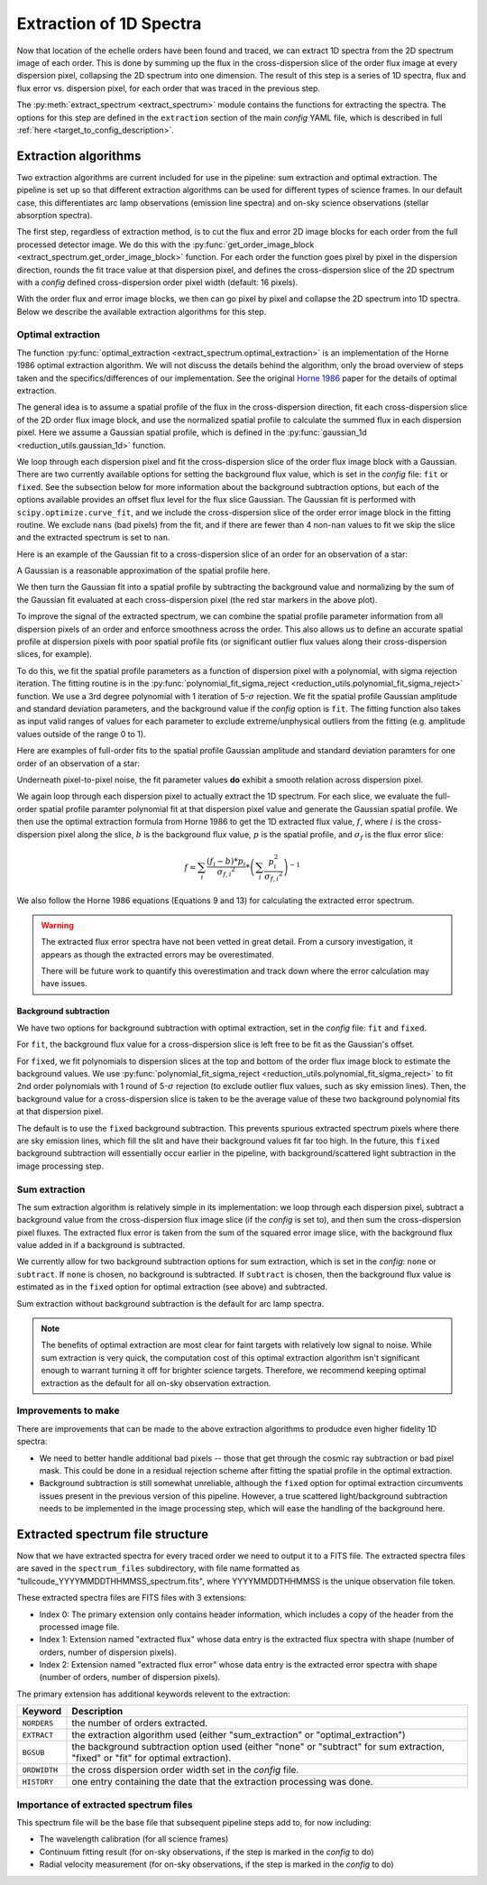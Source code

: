 Extraction of 1D Spectra
========================

.. raw:: html

    <style> .purple {color:#731683;font-weight:bold} </style>

.. role:: purple

Now that location of the echelle orders have been found and traced, we can extract 1D spectra from the 2D spectrum image of each order. This is done by summing up the flux in the cross-dispersion slice of the order flux image at every dispersion pixel, collapsing the 2D spectrum into one dimension. The result of this step is a series of 1D spectra, flux and flux error vs. dispersion pixel, for each order that was traced in the previous step.

The :py:meth:`extract_spectrum <extract_spectrum>` module contains the functions for extracting the spectra. The options for this step are defined in the ``extraction`` section of the main *config* YAML file, which is described in full :ref:`here <target_to_config_description>`.

Extraction algorithms
---------------------

Two extraction algorithms are current included for use in the pipeline: sum extraction and optimal extraction. The pipeline is set up so that different extraction algorithms can be used for different types of science frames. In our default case, this differentiates arc lamp observations (emission line spectra) and on-sky science observations (stellar absorption spectra).

The first step, regardless of extraction method, is to cut the flux and error 2D image blocks for each order from the full processed detector image. We do this with the :py:func:`get_order_image_block <extract_spectrum.get_order_image_block>` function. For each order the function goes pixel by pixel in the dispersion direction, rounds the fit trace value at that dispersion pixel, and defines the cross-dispersion slice of the 2D spectrum with a *config* defined cross-dispersion order pixel width (default: 16 pixels).

With the order flux and error image blocks, we then can go pixel by pixel and collapse the 2D spectrum into 1D spectra. Below we describe the available extraction algorithms for this step.

Optimal extraction
++++++++++++++++++

The function :py:func:`optimal_extraction <extract_spectrum.optimal_extraction>` is an implementation of the Horne 1986 optimal extraction algorithm.
We will not discuss the details behind the algorithm, only the broad overview of steps taken and the specifics/differences of our implementation. See the original `Horne 1986 <https://ui.adsabs.harvard.edu/abs/1986PASP...98..609H/abstract>`_ paper for the details of optimal extraction.

The general idea is to assume a spatial profile of the flux in the cross-dispersion direction, fit each cross-dispersion slice of the 2D order flux image block, and use the normalized spatial profile to calculate the summed flux in each dispersion pixel. Here we assume a Gaussian spatial profile, which is defined in the :py:func:`gaussian_1d <reduction_utils.gaussian_1d>` function. 

We loop through each dispersion pixel and fit the cross-dispersion slice of the order flux image block with a Gaussian. There are two currently available options for setting the background flux value, which is set in the *config* file: ``fit`` or ``fixed``. See the subsection below for more information about the background subtraction options, but each of the options available provides an offset flux level for the flux slice Gaussian. The Gaussian fit is performed with ``scipy.optimize.curve_fit``, and we include the cross-dispersion slice of the order error image block in the fitting routine. We exclude ``nans`` (bad pixels) from the fit, and if there are fewer than 4 non-``nan`` values to fit we skip the slice and the extracted spectrum is set to ``nan``. 

Here is an example of the Gaussian fit to a cross-dispersion slice of an order for an observation of a star:

.. image:: images/example_xdisp_slice_gauss_fit.pdf
	:width: 50%
	:alt: Example Gaussian fit to x-disp pixel slice.

A Gaussian is a reasonable approximation of the spatial profile here.

We then turn the Gaussian fit into a spatial profile by subtracting the background value and normalizing by the sum of the Gaussian fit evaluated at each cross-dispersion pixel (the red star markers in the above plot).

To improve the signal of the extracted spectrum, we can combine the spatial profile parameter information from all dispersion pixels of an order and enforce smoothness across the order. This also allows us to define an accurate spatial profile at dispersion pixels with poor spatial profile fits (or significant outlier flux values along their cross-dispersion slices, for example).

To do this, we fit the spatial profile parameters as a function of dispersion pixel with a polynomial, with sigma rejection iteration. The fitting routine is in the :py:func:`polynomial_fit_sigma_reject <reduction_utils.polynomial_fit_sigma_reject>` function. We use a 3rd degree polynomial with 1 iteration of 5-:math:`\sigma` rejection. We fit the spatial profile Gaussian amplitude and standard deviation parameters, and the background value if the *config* option is ``fit``. The fitting function also takes as input valid ranges of values for each parameter to exclude extreme/unphysical outliers from the fitting (e.g. amplitude values outside of the range 0 to 1).

Here are examples of full-order fits to the spatial profile Gaussian amplitude and standard deviation paramters for one order of an observation of a star:

.. image:: images/example_spatial_prof_par_fits.pdf
	:width: 90%
	:alt: Example fit to spatial profile parameters across dispersion pixel.

Underneath pixel-to-pixel noise, the fit parameter values **do** exhibit a smooth relation across dispersion pixel. 

We again loop through each dispersion pixel to actually extract the 1D spectrum. For each slice, we evaluate the full-order spatial profile paramter polynomial fit at that dispersion pixel value and generate the Gaussian spatial profile. We then use the optimal extraction formula from Horne 1986 to get the 1D extracted flux value, :math:`f`, where :math:`i` is the cross-dispersion pixel along the slice, :math:`b` is the background flux value, :math:`p` is the spatial profile, and :math:`\sigma_f` is the flux error slice:

.. math::
	
	f = \sum_{i} \frac{ ( f_{i} - b ) * p_{i}}{\sigma_{f,i} ^ 2} * \left ( \sum_{i} \frac{p_i^2}{\sigma_{f,i} ^ 2} \right )^{-1}

We also follow the Horne 1986 equations (Equations 9 and 13) for calculating the extracted error spectrum.

.. warning::

	The extracted flux error spectra have not been vetted in great detail. From a cursory investigation, it appears as though the extracted errors may be overestimated.

	There will be future work to quantify this overestimation and track down where the error calculation may have issues.

Background subtraction
^^^^^^^^^^^^^^^^^^^^^^

We have two options for background subtraction with optimal extraction, set in the *config* file: ``fit`` and ``fixed``.

For ``fit``, the background flux value for a cross-dispersion slice is left free to be fit as the Gaussian's offset. 

For ``fixed``, we fit polynomials to dispersion slices at the top and bottom of the order flux image block to estimate the background values. We use :py:func:`polynomial_fit_sigma_reject <reduction_utils.polynomial_fit_sigma_reject>` to fit 2nd order polynomials with 1 round of 5-:math:`\sigma` rejection (to exclude outlier flux values, such as sky emission lines). Then, the background value for a cross-dispersion slice is taken to be the average value of these two background polynomial fits at that dispersion pixel.

The default is to use the ``fixed`` background subtraction. This prevents spurious extracted spectrum pixels where there are sky emission lines, which fill the slit and have their background values fit far too high. In the future, this ``fixed`` background subtraction will essentially occur earlier in the pipeline, with background/scattered light subtraction in the image processing step.

Sum extraction
++++++++++++++

The sum extraction algorithm is relatively simple in its implementation: we loop through each dispersion pixel, subtract a background value from the cross-dispersion flux image slice (if the *config* is set to), and then sum the cross-dispersion pixel fluxes. The extracted flux error is taken from the sum of the squared error image slice, with the background flux value added in if a background is subtracted.

We currently allow for two background subtraction options for sum extraction, which is set in the *config*: ``none`` or ``subtract``. If ``none`` is chosen, no background is subtracted. If ``subtract`` is chosen, then the background flux value is estimated as in the ``fixed`` option for optimal extraction (see above) and subtracted.

Sum extraction without background subtraction is the default for arc lamp spectra.

.. note::

	The benefits of optimal extraction are most clear for faint targets with relatively low signal to noise. While sum extraction is very quick, the computation cost of this optimal extraction algorithm isn't significant enough to warrant turning it off for brighter science targets. Therefore, we recommend keeping optimal extraction as the default for all on-sky observation extraction.

Improvements to make
++++++++++++++++++++

There are improvements that can be made to the above extraction algorithms to produdce even higher fidelity 1D spectra:

- We need to better handle additional bad pixels -- those that get through the cosmic ray subtraction or bad pixel mask. This could be done in a residual rejection scheme after fitting the spatial profile in the optimal extraction.
- Background subtraction is still somewhat unreliable, although the ``fixed`` option for optimal extraction circumvents issues present in the previous version of this pipeline. However, a true scattered light/background subtraction needs to be implemented in the image processing step, which will ease the handling of the background here.

.. _target_to_spectrum_file:

Extracted spectrum file structure
---------------------------------

Now that we have extracted spectra for every traced order we need to output it to a FITS file. The extracted spectra files are saved in the ``spectrum_files`` subdirectory, with file name formatted as "tullcoude_YYYYMMDDTHHMMSS_spectrum.fits", where YYYYMMDDTHHMMSS is the unique observation file token.

These extracted spectra files are FITS files with 3 extensions:

- Index 0: The primary extension only contains header information, which includes a copy of the header from the processed image file.
- Index 1: Extension named "extracted flux" whose data entry is the extracted flux spectra with shape (number of orders, number of dispersion pixels).
- Index 2: Extension named "extracted flux error" whose data entry is the extracted error spectra with shape (number of orders, number of dispersion pixels).

The primary extension has additional keywords relevent to the extraction:

============ =================================================================================================================================
**Keyword**  **Description**
------------ ---------------------------------------------------------------------------------------------------------------------------------
``NORDERS``  the number of orders extracted.
``EXTRACT``  the extraction algorithm used (either "sum_extraction" or "optimal_extraction")
``BGSUB``    the background subtraction option used (either "none" or "subtract" for sum extraction, "fixed" or "fit" for optimal extraction).
``ORDWIDTH`` the cross dispersion order width set in the *config* file.
``HISTORY``  one entry containing the date that the extraction processing was done.
============ =================================================================================================================================

Importance of extracted spectrum files
++++++++++++++++++++++++++++++++++++++

This spectrum file will be the base file that subsequent pipeline steps add to, for now including:

- The wavelength calibration (for all science frames)
- Continuum fitting result (for on-sky observations, if the step is marked in the *config* to do)
- Radial velocity measurement (for on-sky observations, if the step is marked in the *config* to do)







